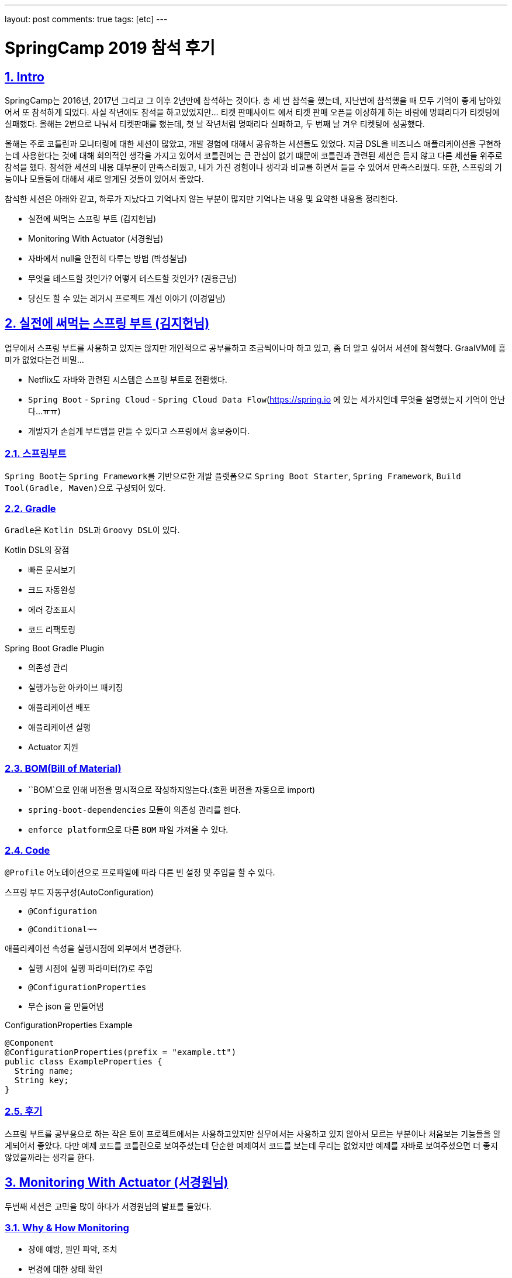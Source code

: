 ---
layout: post
comments: true
tags: [etc]
---

= SpringCamp 2019 참석 후기

:doctype: book
:icons: font
:source-highlighter: coderay
:toc: top
:toclevels: 3
:sectlinks:
:numbered:

[[Intro]]
== Intro

SpringCamp는 2016년, 2017년 그리고 그 이후 2년만에 참석하는 것이다.
총 세 번 참석을 했는데, 지난번에 참석했을 때 모두 기억이 좋게 남아있어서 또 참석하게 되었다.
사실 작년에도 참석을 하고있었지만... 티켓 판매사이트 에서 티켓 판매 오픈을 이상하게 하는 바람에 멍떄리다가 티켓팅에 실패했다.
올해는 2번으로 나눠서 티켓판매를 했는데, 첫 날 작년처럼 멍때리다 실패하고, 두 번째 날 겨우 티켓팅에 성공했다.

올해는 주로 코틀린과 모니터링에 대한 세션이 많았고, 개발 경험에 대해서 공유하는 세션들도 있었다.
지금 DSL을 비즈니스 애플리케이션을 구현하는데 사용한다는 것에 대해 회의적인 생각을 가지고 있어서 코틀린에는 큰 관심이 없기 떄문에 코틀린과 관련된 세션은 듣지 않고 다른 세션들 위주로 참석을 했다.
참석한 세션의 내용 대부분이 만족스러웠고, 내가 가진 경험이나 생각과 비교를 하면서 들을 수 있어서 만족스러웠다.
또한, 스프링의 기능이나 모듈등에 대해서 새로 알게된 것들이 있어서 좋았다.

참석한 세션은 아래와 같고, 하루가 지났다고 기억나지 않는 부분이 많지만 기억나는 내용 및 요약한 내용을 정리한다.

* 실전에 써먹는 스프링 부트 (김지헌님)
* Monitoring With Actuator (서경원님)
* 자바에서 null을 안전히 다루는 방법 (박성철님)
* 무엇을 테스트할 것인가? 어떻게 테스트할 것인가? (권용근님)
* 당신도 할 수 있는 레거시 프로젝트 개선 이야기 (이경일님)

<<<

[[spring-boot]]
== 실전에 써먹는 스프링 부트 (김지헌님)

업무에서 스프링 부트를 사용하고 있지는 않지만 개인적으로 공부를하고 조금씩이나마 하고 있고, 좀 더 알고 싶어서 세션에 참석했다. GraalVM에 흥미가 없었다는건 비밀...

* Netflix도 자바와 관련된 시스템은 스프링 부트로 전환했다.
* ``Spring Boot`` - ``Spring Cloud`` - ``Spring Cloud Data Flow``(https://spring.io 에 있는 세가지인데 무엇을 설명했는지 기억이 안난다...ㅠㅠ)
* 개발자가 손쉽게 부트앱을 만들 수 있다고 스프링에서 홍보중이다.

=== 스프링부트

``Spring Boot``는 ``Spring Framework``를 기반으로한 개발 플랫폼으로 ``Spring Boot Starter``, ``Spring Framework``, ``Build Tool(Gradle, Maven)``으로 구성되어 있다.

=== Gradle

``Gradle``은 ``Kotlin DSL``과 ``Groovy DSL``이 있다.

.Kotlin DSL의 장점
* 빠른 문서보기
* 크드 자동완성
* 에러 강조표시
* 코드 리팩토링

.Spring Boot Gradle Plugin
* 의존성 관리
* 실행가능한 아카이브 패키징
* 애플리케이션 배포
* 애플리케이션 실행
* Actuator 지원

=== BOM(Bill of Material)

* ``BOM`으로 인해 버전을 명시적으로 작성하지않는다.(호환 버전을 자동으로 import)
* ``spring-boot-dependencies`` 모듈이 의존성 관리를 한다.
* ``enforce platform``으로 다른 ``BOM`` 파일 가져올 수 있다.

=== Code

``@Profile`` 어노테이션으로 프로파일에 따라 다른 빈 설정 및 주입을 할 수 있다.

.스프링 부트 자동구성(AutoConfiguration)
* `@Configuration`
* `@Conditional~~`

.애플리케이션 속성을 실행시점에 외부에서 변경한다.
* 실행 시점에 실행 파라미터(?)로 주입
* ``@ConfigurationProperties``
* 무슨 json 을 만들어냄

.ConfigurationProperties Example
[source,java]
----
@Component
@ConfigurationProperties(prefix = "example.tt")
public class ExampleProperties {
  String name;
  String key;
}
----

=== 후기

스프링 부트를 공부용으로 하는 작은 토이 프로젝트에서는 사용하고있지만 실무에서는 사용하고 있지 않아서 모르는 부분이나 처음보는 기능들을 알게되어서 좋았다.
다만 예제 코드를 코틀린으로 보여주셨는데 단순한 예제여서 코드를 보는데 무리는 없었지만 예제를 자바로 보여주셨으면 더 좋지 않았을까라는 생각을 한다.

<<<

[[monitoring-with-actuator]]
== Monitoring With Actuator (서경원님)

두번째 세션은 고민을 많이 하다가 서경원님의 발표를 들었다.

=== Why & How Monitoring

* 장애 예방, 원인 파악, 조치
* 변경에 대한 상태 확인
* 성능 개선
* 장기적인 서비스 상태 분석
* 지표가 필요하다

모니터링을 하는데 지표를 어디서 어떻게 획득할 것인가?

=== NHN 모니터링 시스템

* 서버 인프라 지표 수집
* 애플리케이션 지표 수집
* 모니터링 차트 제공
* 지표 감시 및 알림

=== Spring Boot Actuator

Spring Boot 애플리케이션 모니터링

* 제어 도구 제공 - ``endpoints``
* 애플리케이션 지표 제공 - ``metrics``
* ``dependency`` 추가하면 ``AutoConfiguration``에 의해서 자동으로 등록한다.
* 여러 종류의 ``endpoints`` 를 제공한다.
* 사용할 ``endpoints``를 설정을 통해서 제어 가능 및 외부 노출 설정이 가능하다.
* ``enabled-by-default=false``로 해서 기본 사용 옵션을 끌 수 있다.
* ``spring-security``로 endpoint 권한 설정 가능하다.

=== Metrics Endpoint

``jvm``, ``jdbc``, ``web``, ``library`` 등 여러가지 ``metrics`` 제공한다.

``Boot1``에서 **계층형**이었지만 2에서 **``Dimension``구조**로 변경(Tag를 붙입)

.Dimension구조 장점
* 이해하기 쉬움
* 여러 관점에서 지표 분석 가능
* 유연함 손쉬운 Tag 추가/삭제

.RED Method - 반드시 측정해야하는 metrics
* Request Rate
* Request Errors
* Request Duration

Hystrix - Circuit Breaker 장애 내성 / 지연 내성

=== Micrometer

.설정밥법
dependency 추가 - AutoConfiguration
prometheus endpoint 추가

=== 후기

컨디션이 좋지 않아 많이 졸으면서 들었는데 ``Actuator``라는 모듈을 통해서 모니터링을 할 수 있고, 지표를 볼 수 있다는 새로운 사실을 알게되어 좋았다.
여러 서버를 돌린다면 ``actuator``를 통해서 서버에서 지표를 제공하고, 그 지표를 수집하는 저장소와 가시화할 수 있는 방법이 추가로 필요할 텐데 ``Prometheus``라는 것으로 할 수 있을것 같다.
또한, ``actuator``에서 가시화(?) 하는 환경에 맞춰서 데이터를 전달해준다는 정보는 정말 좋은 팁이였던 것 같다.

<<<

[[handle-null]]
== 자바에서 null을 안전히 다루는 방법 (박성철님)

자바개발자라면 모두 궁금해할 만한 주제였다고 생각한다. ``null``체크를 한다고 했지만 발생하는 ``NullPointerException``.
자바개발자가 가장 흔히 볼 수 있는 ``Exception``이고, 고민을 많이 하는 부분이라고 생각한다.
많은 개발자들에게 고통을 주는 ``null``을 안전하게 다루는 방법이라 하여 흥미가 생겨 이 세션을 듣게 되었다.

=== null에 대해서

.JVM 언어 전쟁
* 2000년대 중반 동적 티이핑/스크립팅 언어가 유행
* 2010년 전후 함수형 프로그래밍
* 2010년대 중반 null 안정성(실론, 코들린)

.null 참조
* 레코드 핸들링: 객체지향의 시초가 된 논문
* 특별한 값이 없음을 나타내려고 null을 도입했고 이 값을 사용하려고 할 때 오류를 내도록 설계
* 두 참조값이 null 일 때 두 참조는 동일하다고 판단

.자바의 null 참조
* 의미가 모호함
* 초기화되지 않음, 정의되지 않음, 값이 없음, null 값
* 모든 참조의 기본 상태(값?)
* 모든 참조는 null 가능

=== null을 안전하게 다루는 방법

.자바 기본 장치
* 단정문(assertion)
  * 공개 메서드에서 사용하지 않아야 함
  * 소비자이면서 생산자일 때 만 사용
  * enableassertions 또는 -ea 옵션으로 활성화
* java.util.Objects
  * null을 핸들링할 수 있는 메소드들이 추가
* java.util.Optional
  * 변수와 반환값에 null을 사용하지 말라
  * Optional에 값이 있다가 확신하지 않는 한 get을 사용하지 말라
  * isPresent나 get은 가능한 사용하지 말라
  * 필드 매개변수등으로는 사용하지 말라
    * 직렬화 불가
  * 반환값은 사용해도 된다

.null 잘 쓰는 법
* API에 최대한 쓰지 말아라
  * null로 지나치게 유여한 메서드를 만들지 말고 명시적인 메서드를 만들어라
  * null을 반환하지 말라
  * 반환 값이 꼭 있어야 한다면 null을 반환하지 말고 예외를 던져라
  * 빈 반환값은 Null 객체
* 사전조건과 사후조건을 확인하라: 계약에 의한 설계
  * Design by Contract
* null의 범위를 지역(클래스 메서드)화

=== 후기

발표자 분께서 ``null``을 다루는 몇가지 방법에 대해서 공유를 해주셨고, 주의할 점에 대해서 공유를 해주셨는데 주의해야될 부분들이 정말 꿀팁이였던 것 같다.

<<<

[[testing]]
== 무엇을 테스트할 것인가? 어떻게 테스트할 것인가? (권용근님)

평소에 테스트에 대해서 많은 관심을 가지고 있기 때문에 꼭 듣고싶었던 세션이다.
세션을 들어가기 전부터 기대를 많이 했고 내용이 궁금했다.
결론적으로는 이번 SpringCamp에서 가장 만족한 세션이었다.

=== 테스트로부터 얻을 수 있는것

안정감과 자신감이 생긴다

=== 무엇을 테스트할 것인가?

* 비즈니스 요구사항 정리
* 구현 vs 설계
* 구현은 언젠가 변할 수 있고 테스트는 구현에서 무엇을 하는지 알 수 없고 알 필요도 없다

.테스트 불가능한 것
* 외부 요청
* 외부 저장소

=== 어떻게 테스트할 것인가?

* 테스트할 수 없는 것을 바운더리 레이어까지 올려서 피해를 최소화한다
* 제어할 수 없는 영역을 파라미터로 받을 수 있는지 검토한다
* 비즈니스 요구사항 및 설계가 변경될 수 있다

.Java, Spring Framework
* 테스트를 할 때 ``Spring Context``가 굳이 필요하지 않다
* 테스트를 할 때 비즈니스 프레임워크에 의존하지 말라

.Test Double
* 무엇을 ``Test Double``로 처리?
* 테스트가 구현을 알아야 함?
* 제어할 수 없는 영역을 ``Test Double``로 처리

.Embedded
* 스프링에 내장된 시스템을 최대한 활용(ex. H2)

=== Tip & Rule

* 테스트는 상호 독립적이어야 한다.(데이터간 의존성이 있어서는 안된다)
* 테스트안에 의도가 드러날 수 있도록 해라
* 테스트코드도 리팩토링 대상이다

=== 후기

앞서 말했지만 평소에 테스트에 대해서 많은 관심을 가지고 있어서 가장 기대를 했고 주의깊게 들은 세션이다.
전체적으로 나와 비슷한 생각의 내용으로 발표를 하셔서 방향을 잘 잡아가고 있구나 라고 검사를 받은 느낌이 들어서 기분이 좋았다.
다만 ``Test Double`` 대상을 선정하는 부분에 대해서는 생각이 다른 부분이 있었는데 결론적으로 생각이 바뀌진 않았지만 다른 사람의 생각을 듣고 고민을 해볼 수 있는 계기가 되어 좋았다.

<<<

[[improvement-legacy]]
== 당신도 할 수 있는 레거시 프로젝트 개선 이야기 (이경일님)

누구나 경험해본, 경험하고 있는, 경험할 예정인 레거시 프로젝트를 개선한 경험을 공유하는 세션이여서 매우 흥미로운 주제이고 궁금해서 세션을 들었다.

=== 레거시 코드란?

* 막막한 코드?
* 복잡한 코드?
* 남(주로 퇴사자)이 짠 코드?
* 테스트코드로 커버되지 않으며 유지보수가 되고있지 않은 코드
* 방치되고있는 코드
* 오랜 시간 안정적으로 돌아가는 코드

=== 레거시 코드를 외면하는 이유?

* 다른사람이 짠 코드는 수정하기 싫다
* 신규프로젝트가 재미있다
* 조직에서 인정받기 어렵다(ex. 평가가 좋지 않다...)

=== 레거시 코드 개선

* DDD? MSA?
  * 하면 좋긴 하다...

.내편으로 만들기
* 왜 이렇게만들었어 지만 잘 동작은 하고 있음...
* 로직 파악하기
* 직접 돌려보면서 파악하는 것이 중요
* 테스트 케이스를 봐야함
  * 하지만 테스트케이스가 없을수도 있다

.급한불부터 끄기
* 코드 리팩토링
* 리팩토링 대상 우선순위 정하기
* 불필요하거나 수정하기 어려운(? 유지보수하기 어려운?) 것은 과감하게 삭제

.한걸음씩 가기
* 코드 패키지 분리
* 분리가 용이하도록 설계 변경
* 코드를 분리할 수 있는 부분은 분리
* 개선을 하면서 코드 단위가 커지면 또 분리

.아픈 곳 고치기
* 리소스 사용량이 많은 부분은 추출
* 로컬 캐시를 사용할 수 있는 부분은 로컬캐시를 사용
* Memory Leak이 있는지 검토(?)
* Matcher_AppendReplacement => 메모리 효율이 좋음
* OOM Killer가 죽일 떄가 있는데 이런 경우 로그를 확인해서 왜 죽였는지 파악
* ~.~.2 이상이 아니면 쓰지 않는것이...(안정화가 안됐을 가능성이 높다)

.조금 더 다듬기
* RAM Drive를 사용할 수 있는가?
* Spring Cloud Config
  * 설정을 Cloud로 관리해서 배포 없이 설정 변경
  * `basedir`이 `/tmp/` 밑에 들어가서 삭제될 수 있기 때문에 basedir 수정하는것이 좋음
* GC 튜닝 포인트 확인

=== 후기

이경일님의 세션은 레거시 코드를 개선해나간 과정에서 경험한 내용을 공유해주셨다.
세션을 들으면서 레거시 코드를 개선할 때 살펴봐야할 부분들과 주의할 부분 그리고 개선하는 순서 및 개선방법에 대해 생각을 해보게 되었고, 이후에 레거시를 개선한다면 많은 도움이 될 것 같다.

<<<

[[postscript]]
== 후기

전체적으로 참석한 세션이 모두 만족스러웠지만 특히 권용근님의 **"무엇을 테스트할 것인가? 어떻게 테스트할 것인가?"**와
이경일님의 **"당신도 할 수 있는 레거시 프로젝트 개선 이야기"** 세션이 정말 재미있었다.
이 중에도 권용근님의 세션이 정말 좋았는데,
테스트 하는 방법에 대해서 학습을 하고 어떻게 해야할 지 고민하고 생각하고 있었는데, 내가 생각하는 부분과 유사해서 '방향을 잘 잡아가고 있구나' 라고 생각을 할 수 있었고,
발표 내용중에 내가 생각하는 부분과 다른 부분에서는 '저렇게 할 수도 있구나, 저렇게 해서 얻는 이점이 뭐지?'라고 비교 및 고민을 해볼 수 있게되어 좋았다.

**멀티리전 가용성을 위한 글로벌 캐싱 - Hidden micro services (정윤진님, 김필중님)**, **Local Cache와 Invalidation Message Propagation 전략을 활용하여 API 성능 튜닝하기 (김민규님)**
이 두 세션도 듣고 싶었지만 컨디션이 좋지 않아 일찍 귀가를 해서 듣지 못해 조금 아쉬운 부분이 남았다.
컨디션조절 실패로 인해 아쉬운 부분을 제외하고 질문을 할 수 있는 시간 및 방법이 거의 없었던 점이 아쉽다.
일부 발표자 분들은 개인적으로 질문을 받을 수 있는 채널을 열어놓으신 반면, 일부 발표자분들은 질문을 할 수 있는 시간이나 채널을 열어두지 않았다.
행사장에서 찾아가서 질문을 할 수도 있겠지만 워낙 소심소심해서...
다음에는 질문을 할 수 있도록 환경을 좀 더 제공해주면 좋을 것 같다는 생각을 했다.
아쉬운 부분이 조금은 있지만 SpringCamp는 참석할 때 마다 매우 만족하고 있고, 다음 SpringCamp도 벌써 기대가 된다.
